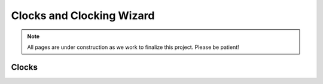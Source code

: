 .. _Clocks:

==========================
Clocks and Clocking Wizard
==========================

.. Note:: All pages are under construction as we work to finalize this project. Please be patient! 

Clocks
------



